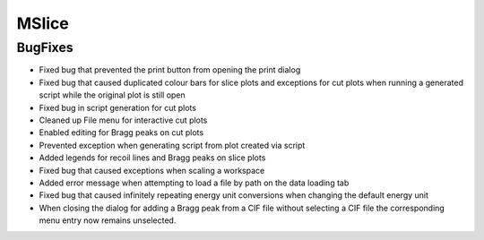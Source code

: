 MSlice
------

BugFixes
########

- Fixed bug that prevented the print button from opening the print dialog
- Fixed bug that caused duplicated colour bars for slice plots and exceptions for cut plots when running a generated script while the original plot is still open
- Fixed bug in script generation for cut plots
- Cleaned up File menu for interactive cut plots
- Enabled editing for Bragg peaks on cut plots
- Prevented exception when generating script from plot created via script
- Added legends for recoil lines and Bragg peaks on slice plots
- Fixed bug that caused exceptions when scaling a workspace
- Added error message when attempting to load a file by path on the data loading tab
- Fixed bug that caused infinitely repeating energy unit conversions when changing the default energy unit
- When closing the dialog for adding a Bragg peak from a CIF file without selecting a CIF file the corresponding menu entry now remains unselected.
